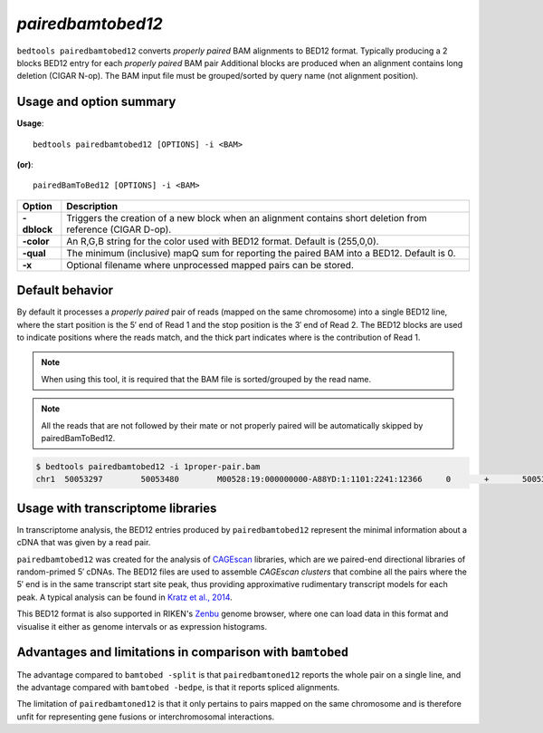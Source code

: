 .. _pairedbamtobed12:

###############
*pairedbamtobed12*
###############
``bedtools pairedbamtobed12`` converts *properly paired* BAM alignments to BED12 format.
Typically producing a 2 blocks BED12 entry for each *properly paired* BAM pair
Additional blocks are produced when an alignment contains long deletion (CIGAR N-op).
The BAM input file must be grouped/sorted by query name (not alignment position). 

==========================================================================
Usage and option summary
==========================================================================
**Usage**:
::

  bedtools pairedbamtobed12 [OPTIONS] -i <BAM>

**(or)**:
::

    pairedBamToBed12 [OPTIONS] -i <BAM>



.. tabularcolumns:: |p{4.5cm}|p{8.5cm}|

=============   ================================================================
Option          Description
=============   ================================================================
**-dblock**     Triggers the creation of a new block when an alignment contains
                short deletion from reference (CIGAR D-op).
**-color**      An R,G,B string for the color used with BED12 format. Default 
                is (255,0,0).
**-qual**       The minimum (inclusive) mapQ sum for reporting
                the paired BAM into a BED12. Default is 0.
**-x**          Optional filename where unprocessed mapped pairs can be stored.
=============   ================================================================


==========================================================================
Default behavior
==========================================================================
By default it processes a *properly paired* pair of reads 
(mapped on the same chromosome) into a single BED12 line, where the start
position is the 5′ end of Read 1 and the stop position is the 3′ end of Read 2.
The BED12 blocks are used to indicate positions where the reads match, and the
thick part indicates where is the contribution of Read 1. 

.. note::
    
    When using this tool, it is required that the BAM
    file is sorted/grouped by the read name.

.. note::
    All the reads that are not followed by their mate
    or not properly paired will be automatically skipped by pairedBamToBed12. 
    
    
.. code-block:: bash

  $ bedtools pairedbamtobed12 -i 1proper-pair.bam 
  chr1	50053297	50053480	M00528:19:000000000-A88YD:1:1101:2241:12366	0	+	50053297	50053324	255,0,0	2	27,21	0,162

==========================================================================
Usage with transcriptome libraries
==========================================================================

In transcriptome analysis, the BED12 entries produced by ``pairedbamtobed12``
represent the minimal information about a cDNA that was given by a read pair.

``pairedbamtobed12`` was created for the analysis of CAGEscan_ libraries, which
are we paired-end directional libraries of random-primed 5′ cDNAs.  The BED12
files are used to assemble *CAGEscan clusters* that combine all the pairs where
the 5′ end is in the same transcript start site peak, thus providing approximative
rudimentary transcript models for each peak.  A typical analysis can be found in
`Kratz et al., 2014`_.

This BED12 format is also supported in RIKEN's Zenbu_ genome browser, where one
can load data in this format and visualise it either as genome intervals or as
expression histograms.

.. _CAGEscan:               http://dx.doi.org/10.1038/nmeth.1470
.. _`Kratz et al., 2014`: http://dx.doi.org/10.1101/gr.164095.113
.. _Zenbu:                  http://fantom.gsc.riken.jp/zenbu/

==========================================================================
Advantages and limitations in comparison with ``bamtobed``
==========================================================================

The advantage compared to ``bamtobed -split`` is that ``pairedbamtoned12``
reports the whole pair on a single line, and the advantage compared with
``bamtobed -bedpe``, is that it reports spliced alignments.

The limitation of ``pairedbamtoned12`` is that it only pertains to pairs mapped
on the same chromosome and is therefore unfit for representing gene fusions or
interchromosomal interactions.
